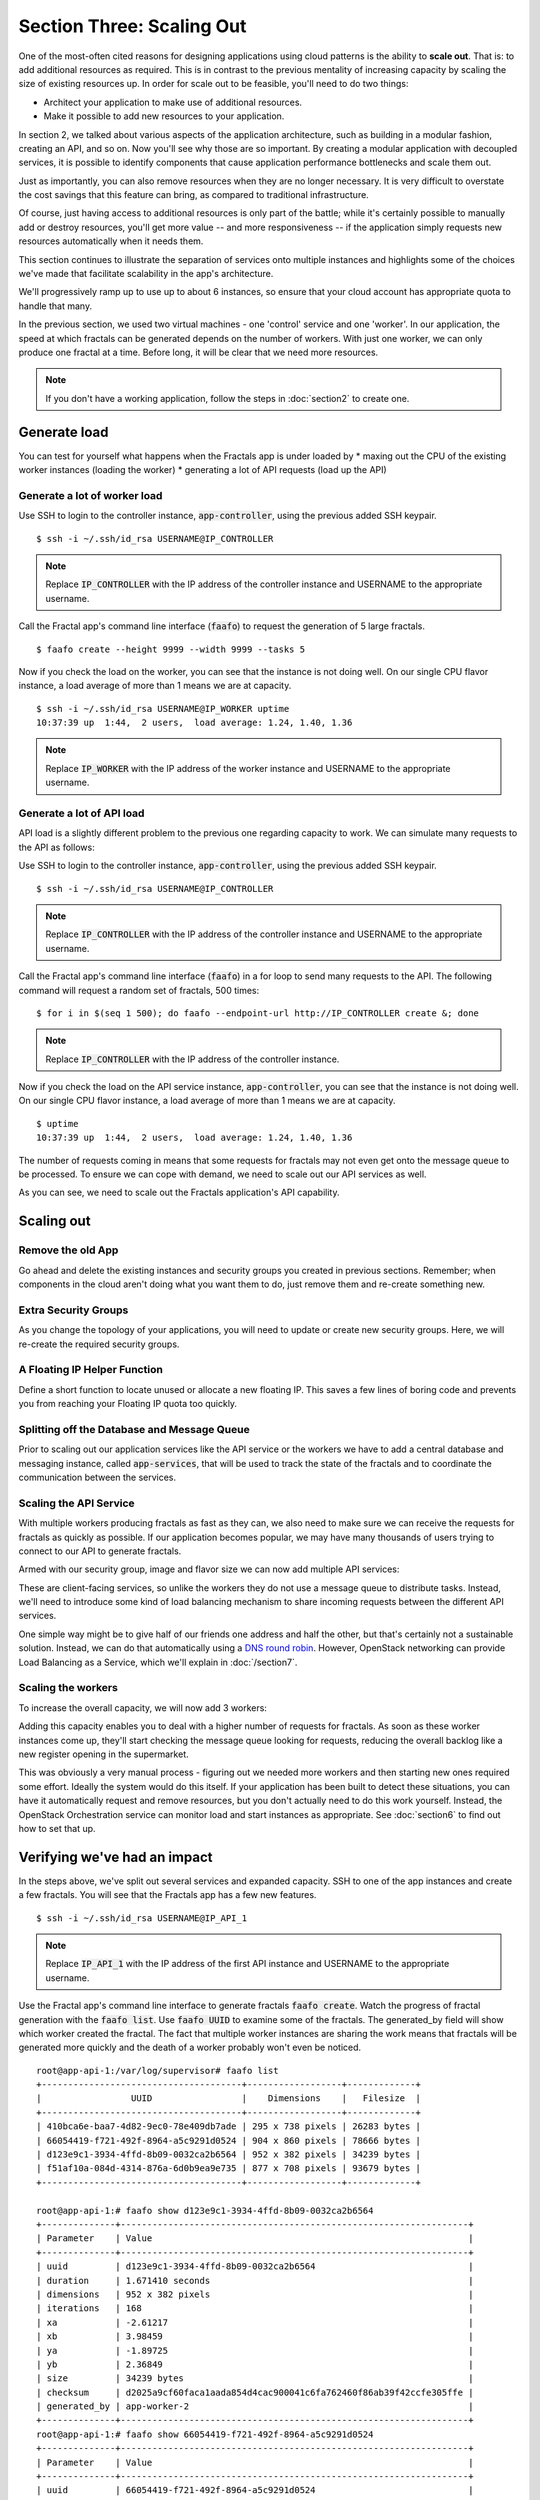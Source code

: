 ==========================
Section Three: Scaling Out
==========================

.. todo:: For later versions of this guide: implement a service within the fractals app
          that simply returns the CPU load on the local server.  Then add to this section
          a simple loop that checks to see if any servers are overloaded and adds a new
          one if they are.  (Or do this via SSH and w)

One of the most-often cited reasons for designing applications using cloud patterns is
the ability to **scale out**. That is: to add additional resources as required. This is in
contrast to the previous mentality of increasing capacity by scaling the size of existing resources up.
In order for scale out to be feasible, you'll need to do two things:

* Architect your application to make use of additional resources.
* Make it possible to add new resources to your application.

.. todo:: nickchase needs to restate the second point

In section 2, we talked about various aspects of the application architecture, such
as building in a modular fashion, creating an API, and so on.  Now you'll see why
those are so important. By creating a modular application with decoupled services,
it is possible to identify components that cause application performance bottlenecks
and scale them out.

Just as importantly, you can also remove resources when they are no longer necessary.
It is very difficult to overstate the cost savings that this feature can bring, as
compared to traditional infrastructure.

Of course, just having access to additional resources is only part of the battle;
while it's certainly possible to manually add or destroy resources, you'll get more
value -- and more responsiveness -- if the application simply requests new resources
automatically when it needs them.

This section continues to illustrate the separation of services onto multiple instances
and highlights some of the choices we've made that facilitate scalability in
the app's architecture.

We'll progressively ramp up to use up to about 6 instances, so ensure
that your cloud account has appropriate quota to handle that many.

In the previous section, we used two virtual machines - one 'control' service and one 'worker'.
In our application, the speed at which fractals can be generated depends on the number of workers.
With just one worker, we can only produce one fractal at a time. Before long, it will be clear
that we need more resources.

.. note:: If you don't have a working application, follow the steps in :doc:`section2` to create one.

.. todo:: ensure we have the controller_ip even if this is a new python session.

Generate load
-------------

You can test for yourself what happens when the Fractals app is under loaded by
* maxing out the CPU of the existing worker instances (loading the worker)
* generating a lot of API requests (load up the API)

Generate a lot of worker load
~~~~~~~~~~~~~~~~~~~~~~~~~~~~~

Use SSH to login to the controller instance, :code:`app-controller`, using the previous added SSH keypair.

::

    $ ssh -i ~/.ssh/id_rsa USERNAME@IP_CONTROLLER

.. note:: Replace :code:`IP_CONTROLLER` with the IP address of the controller instance and USERNAME to the appropriate username.

Call the Fractal app's command line interface (:code:`faafo`) to request the generation  of 5 large fractals.

::

    $ faafo create --height 9999 --width 9999 --tasks 5

Now if you check the load on the worker, you can see that the instance is not doing well.
On our single CPU flavor instance, a load average of more than 1 means we are at capacity.

::

    $ ssh -i ~/.ssh/id_rsa USERNAME@IP_WORKER uptime
    10:37:39 up  1:44,  2 users,  load average: 1.24, 1.40, 1.36

.. note:: Replace :code:`IP_WORKER` with the IP address of the worker instance and USERNAME to the appropriate username.

Generate a lot of API load
~~~~~~~~~~~~~~~~~~~~~~~~~~

API load is a slightly different problem to the previous one regarding capacity to work. We can
simulate many requests to the API as follows:

Use SSH to login to the controller instance, :code:`app-controller`, using the previous added SSH keypair.

::

    $ ssh -i ~/.ssh/id_rsa USERNAME@IP_CONTROLLER

.. note:: Replace :code:`IP_CONTROLLER` with the IP address of the controller instance and USERNAME to the appropriate username.

Call the Fractal app's command line interface (:code:`faafo`) in a for loop to
send many requests to the API. The following command will request a random set of fractals,
500 times:

::

    $ for i in $(seq 1 500); do faafo --endpoint-url http://IP_CONTROLLER create &; done

.. note:: Replace :code:`IP_CONTROLLER` with the IP address of the controller instance.

Now if you check the load on the API service instance, :code:`app-controller`, you can see that the instance is not doing well.
On our single CPU flavor instance, a load average of more than 1 means we are at capacity.

::

    $ uptime
    10:37:39 up  1:44,  2 users,  load average: 1.24, 1.40, 1.36

The number of requests coming in means that some requests for fractals may not even get
onto the message queue to be processed. To ensure we can cope with demand,
we need to scale out our API services as well.

As you can see, we need to scale out the Fractals application's API capability.

Scaling out
-----------

Remove the old App
~~~~~~~~~~~~~~~~~~

Go ahead and delete the existing instances and security groups you created in previous sections.
Remember; when components in the cloud aren't doing what you want them to do, just remove them and
re-create something new.

.. only:: libcloud

    .. literalinclude:: ../../samples/libcloud/section3.py
        :start-after: step-1
        :end-before: step-2


Extra Security Groups
~~~~~~~~~~~~~~~~~~~~~

As you change the topology of your applications, you will need to update or create new security
groups.  Here, we will re-create the required security groups.

.. only:: libcloud

    .. literalinclude:: ../../samples/libcloud/section3.py
        :start-after: step-2
        :end-before: step-3

A Floating IP Helper Function
~~~~~~~~~~~~~~~~~~~~~~~~~~~~~

Define a short function to locate unused or allocate a new floating IP.  This saves a few lines of boring code
and prevents you from reaching your Floating IP quota too quickly.

.. only:: libcloud

    .. literalinclude:: ../../samples/libcloud/section3.py
        :start-after: step-3
        :end-before: step-4

Splitting off the Database and Message Queue
~~~~~~~~~~~~~~~~~~~~~~~~~~~~~~~~~~~~~~~~~~~~

Prior to scaling out our application services like the API service or the workers
we have to add a central database and messaging instance, called :code:`app-services`,
that will be used to track the state of the fractals and to coordinate the communication between the services.

.. only:: libcloud

    .. literalinclude:: ../../samples/libcloud/section3.py
        :start-after: step-4
        :end-before: step-5

Scaling the API Service
~~~~~~~~~~~~~~~~~~~~~~~

With multiple workers producing fractals as fast as they can, we also need to make sure we
can receive the requests for fractals as quickly as possible. If our application
becomes popular, we may have many thousands of users trying to connect to our API to generate fractals.

Armed with our security group, image and flavor size we can now add multiple API services:

.. only:: libcloud

    .. literalinclude:: ../../samples/libcloud/section3.py
        :start-after: step-5
        :end-before: step-6

These are client-facing services, so unlike the workers they do not use a message queue
to distribute tasks. Instead, we'll need to introduce some kind of load balancing mechanism
to share incoming requests between the different API services.

One simple way might be to give half of our friends one address and half the other, but that's certainly
not a sustainable solution.  Instead, we can do that automatically using a  `DNS round robin <http://en.wikipedia.org/wiki/Round-robin_DNS>`_.
However, OpenStack networking can provide Load Balancing as a Service, which we'll explain in :doc:`/section7`.

.. todo:: Add a note that we demonstrate this by using the first API instance for the workers and the second API instance for the load simulation.



Scaling the workers
~~~~~~~~~~~~~~~~~~~

To increase the overall capacity, we will now add 3 workers:

.. only:: libcloud

    .. literalinclude:: ../../samples/libcloud/section3.py
        :start-after: step-6
        :end-before: step-7


Adding this capacity enables you to deal with a higher number of requests for fractals.
As soon as these worker instances come up, they'll start checking the message queue looking
for requests, reducing the overall backlog like a new register opening in the supermarket.

This was obviously a very manual process - figuring out we needed more workers and then
starting new ones required some effort. Ideally the system would do this itself. If your
application has been built to detect these situations, you can have it automatically request
and remove resources, but you don't actually need to do this work yourself.  Instead, the
OpenStack Orchestration service can monitor load and start instances as appropriate.
See :doc:`section6` to find out how to set that up.

Verifying we've had an impact
-----------------------------

In the steps above, we've split out several services and expanded capacity.  SSH to one of the
app instances and create a few fractals.  You will see that the Fractals app has a few new features.

::

    $ ssh -i ~/.ssh/id_rsa USERNAME@IP_API_1

.. note:: Replace :code:`IP_API_1` with the IP address of the first API instance and USERNAME to the appropriate username.

Use the Fractal app's command line interface to generate fractals :code:`faafo create`.
Watch the progress of fractal generation with the :code:`faafo list`.  Use :code:`faafo UUID`
to examine some of the fractals.  The generated_by field will show which worker
created the fractal.  The fact that multiple worker instances are sharing the work means
that fractals will be generated more quickly and the death of a worker probably won't even
be noticed.

::

    root@app-api-1:/var/log/supervisor# faafo list
    +--------------------------------------+------------------+-------------+
    |                 UUID                 |    Dimensions    |   Filesize  |
    +--------------------------------------+------------------+-------------+
    | 410bca6e-baa7-4d82-9ec0-78e409db7ade | 295 x 738 pixels | 26283 bytes |
    | 66054419-f721-492f-8964-a5c9291d0524 | 904 x 860 pixels | 78666 bytes |
    | d123e9c1-3934-4ffd-8b09-0032ca2b6564 | 952 x 382 pixels | 34239 bytes |
    | f51af10a-084d-4314-876a-6d0b9ea9e735 | 877 x 708 pixels | 93679 bytes |
    +--------------------------------------+------------------+-------------+

    root@app-api-1:# faafo show d123e9c1-3934-4ffd-8b09-0032ca2b6564
    +--------------+------------------------------------------------------------------+
    | Parameter    | Value                                                            |
    +--------------+------------------------------------------------------------------+
    | uuid         | d123e9c1-3934-4ffd-8b09-0032ca2b6564                             |
    | duration     | 1.671410 seconds                                                 |
    | dimensions   | 952 x 382 pixels                                                 |
    | iterations   | 168                                                              |
    | xa           | -2.61217                                                         |
    | xb           | 3.98459                                                          |
    | ya           | -1.89725                                                         |
    | yb           | 2.36849                                                          |
    | size         | 34239 bytes                                                      |
    | checksum     | d2025a9cf60faca1aada854d4cac900041c6fa762460f86ab39f42ccfe305ffe |
    | generated_by | app-worker-2                                                     |
    +--------------+------------------------------------------------------------------+
    root@app-api-1:# faafo show 66054419-f721-492f-8964-a5c9291d0524
    +--------------+------------------------------------------------------------------+
    | Parameter    | Value                                                            |
    +--------------+------------------------------------------------------------------+
    | uuid         | 66054419-f721-492f-8964-a5c9291d0524                             |
    | duration     | 5.293870 seconds                                                 |
    | dimensions   | 904 x 860 pixels                                                 |
    | iterations   | 348                                                              |
    | xa           | -2.74108                                                         |
    | xb           | 1.85912                                                          |
    | ya           | -2.36827                                                         |
    | yb           | 2.7832                                                           |
    | size         | 78666 bytes                                                      |
    | checksum     | 1f313aaa36b0f616b5c91bdf5a9dc54f81ff32488ce3999f87a39a3b23cf1b14 |
    | generated_by | app-worker-1                                                     |
    +--------------+------------------------------------------------------------------+

The fractals are now available from any of the app-api hosts.  Visit
http://IP_API_1/fractal/FRACTAL_UUID and http://IP_API_2/fractal/FRACTAL_UUID to verify.  Now you have multiple
redundant web services.  If one dies, the others can be used.

.. note:: Replace :code:`IP_API_1` and :code:`IP_API_2` with the corresponding Floating IPs.  Replace FRACTAL_UUID
    the UUID of an existing fractal.

Go ahead and test the fault tolerance.  Start killing workers and API instances.  As long as you have one of each, your application
should be fine.  There is one weak point though.  The database contains the fractals and fractal metadata.  If you lose that instance,
the application will stop.  Future sections will work to address this weak point.

If we had a load balancer, we could distribute this load between the two different API
services. As mentioned previously, there are several options. We will show one in :doc:`section7`.

You could in theory use a simple script to monitor the load
on your workers and API services and trigger the creation of new instances, which
you already know how to do. If you can see how to do that - congratulations, you're ready
to create scalable cloud applications.

Of course, creating a monitoring system just for one application may not always be
the best way. We recommend you look at :doc:`section6` to find out about how you
can use OpenStack Orchestration's monitoring and autoscaling capabilities to do
steps like this automatically.


Next Steps
----------

You should now be fairly confident about starting new instance, and about segregating services of an application between them.

As mentioned in :doc:`/section2` the generated fractals images will be saved on the local filesystem of the API service instances. Because we now have multiple API
instances up and running the generated fractal images will be spreaded accross multiple API services, stored on local instance filesystems. This ends in a lot of
:code:`IOError: [Errno 2] No such file or directory` exceptions when trying to download a fractal image from an API service instance not holding the fractal
image on its local filesystem.

From here, you should go to :doc:`/section4` to learn how to use Object Storage to solve this problem in a elegant way. Alternately, you may jump to any of these sections:

* :doc:`/section5` - to migrate the database to block storage, or use the database-as-as-service component
* :doc:`/section6` - to automatically orchestrate the application
* :doc:`/section7` - to learn about more complex networking
* :doc:`/section8` - for advice for developers new to operations


Full example code
-----------------

Here's every code snippet into a single file, in case you want to run it all in one, or
you are so experienced you don't need instruction ;) If you are going to use this,
don't forget to set your authentication information and the flavor and image ID.

.. only:: libcloud

    .. literalinclude:: ../../samples/libcloud/section3.py
       :language: python
